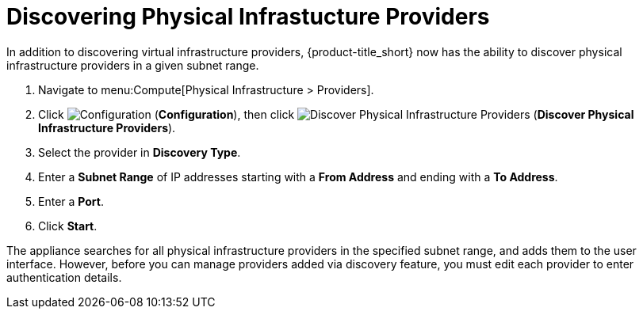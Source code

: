 [[_discovering_physical_infra_providers_]]
= Discovering Physical Infrastucture Providers

In addition to discovering virtual infrastructure providers, {product-title_short} now has the ability to discover physical infrastructure providers in a given subnet range.

. Navigate to menu:Compute[Physical Infrastructure > Providers].
. Click  image:1847.png[Configuration] (*Configuration*), then click image:1942.png[Discover Physical Infrastructure Providers] (*Discover Physical Infrastructure Providers*). 
. Select the provider in *Discovery Type*.
. Enter a *Subnet Range* of IP addresses starting with a *From Address* and ending with a *To Address*.
. Enter a *Port*.
. Click *Start*.

The appliance searches for all physical infrastructure providers in the specified subnet range, and adds them to the user interface. However, before you can manage providers added via discovery feature, you must edit each provider to enter authentication details.


